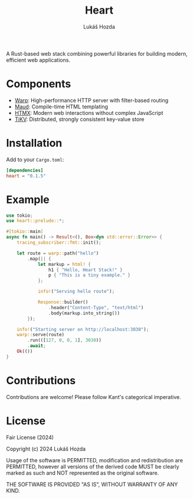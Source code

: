 #+TITLE: Heart
#+AUTHOR: Lukáš Hozda
#+VERSION: 0.1.0

A Rust-based web stack combining powerful libraries for building modern, efficient web applications.

* Components

- [[https://github.com/seanmonstar/warp][Warp]]: High-performance HTTP server with filter-based routing
- [[https://github.com/lambda-fairy/maud][Maud]]: Compile-time HTML templating
- [[https://htmx.org][HTMX]]: Modern web interactions without complex JavaScript
- [[https://github.com/tikv/tikv][TiKV]]: Distributed, strongly consistent key-value store

* Installation

Add to your ~Cargo.toml~:

#+BEGIN_SRC toml
[dependencies]
heart = "0.1.5"
#+END_SRC

* Example
#+BEGIN_SRC rust
use tokio;
use heart::prelude::*;

#[tokio::main]
async fn main() -> Result<(), Box<dyn std::error::Error>> {
    tracing_subscriber::fmt::init();

    let route = warp::path("hello")
        .map(|| {
            let markup = html! {
                h1 { "Hello, Heart Stack!" }
                p { "This is a tiny example." }
            };

            info!("Serving hello route");

            Response::builder()
                .header("Content-Type", "text/html")
                .body(markup.into_string())
        });

    info!("Starting server on http://localhost:3030");
    warp::serve(route)
        .run(([127, 0, 0, 1], 3030))
        .await;
    Ok(())
}
#+END_SRC

* Contributions

Contributions are welcome! Please follow Kant's categorical imperative.

* License

Fair License (2024)

Copyright (c) 2024 Lukáš Hozda

Usage of the software is PERMITTED, modification and redistribution are PERMITTED,
however all versions of the derived code MUST be clearly marked as such
and NOT represented as the original software.

THE SOFTWARE IS PROVIDED "AS IS", WITHOUT WARRANTY OF ANY KIND.
